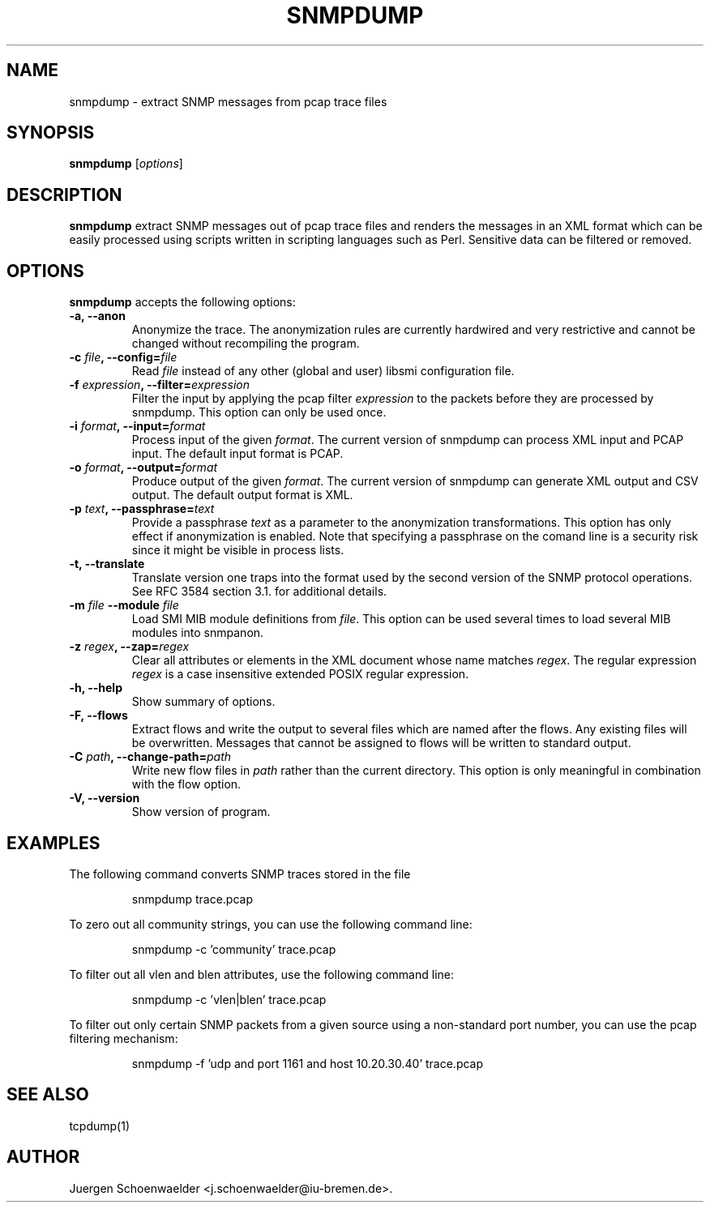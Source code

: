 .\"                              hey, Emacs:   -*- nroff -*-
.\" snmpdump is free software; you can redistribute it and/or modify
.\" it under the terms of the GNU General Public License as published by
.\" the Free Software Foundation; either version 2 of the License, or
.\" (at your option) any later version.
.\"
.\" This program is distributed in the hope that it will be useful,
.\" but WITHOUT ANY WARRANTY; without even the implied warranty of
.\" MERCHANTABILITY or FITNESS FOR A PARTICULAR PURPOSE.  See the
.\" GNU General Public License for more details.
.\"
.\" You should have received a copy of the GNU General Public License
.\" along with this program; see the file COPYING.  If not, write to
.\" the Free Software Foundation, 675 Mass Ave, Cambridge, MA 02139, USA.
.\"
.TH SNMPDUMP 1 "April 14, 2006"
.\" Please update the above date whenever this man page is modified.
.\"
.\" Some roff macros, for reference:
.\" .nh        disable hyphenation
.\" .hy        enable hyphenation
.\" .ad l      left justify
.\" .ad b      justify to both left and right margins (default)
.\" .nf        disable filling
.\" .fi        enable filling
.\" .br        insert line break
.\" .sp <n>    insert n+1 empty lines
.\" for manpage-specific macros, see man(7)
.SH NAME
snmpdump \- extract SNMP messages from pcap trace files
.SH SYNOPSIS
.B snmpdump
.RI [ options ]
.SH DESCRIPTION
\fBsnmpdump\fP extract SNMP messages out of pcap trace files and
renders the messages in an XML format which can be easily processed
using scripts written in scripting languages such as Perl. Sensitive
data can be filtered or removed.
.SH OPTIONS
\fBsnmpdump\fP accepts the following options:
.TP
\fB-a, --anon\fP
Anonymize the trace. The anonymization rules are currently hardwired
and very restrictive and cannot be changed without recompiling the
program.
.TP
\fB-c \fIfile\fB, --config=\fIfile\fP
Read \fIfile\fP instead of any other (global and user)
libsmi configuration file.
.TP
\fB-f \fIexpression\fB, --filter=\fIexpression\fP
Filter the input by applying the pcap filter \fIexpression\fR to the
packets before they are processed by snmpdump. This option can only
be used once.
.TP
\fB-i \fIformat\fB, --input=\fIformat\fP
Process input of the given \fIformat\fP. The current version of
snmpdump can process XML input and PCAP input. The default input
format is PCAP.
.TP
\fB-o \fIformat\fB, --output=\fIformat\fP
Produce output of the given \fIformat\fP. The current version of
snmpdump can generate XML output and CSV output. The default output
format is XML.
.TP
\fB-p \fItext\fB, --passphrase=\fItext\fP
Provide a passphrase \fItext\fP as a parameter to the anonymization
transformations. This option has only effect if anonymization is
enabled. Note that specifying a passphrase on the comand line is a
security risk since it might be visible in process lists.
.TP
.B \-t, \-\-translate
Translate version one traps into the format used by the second version
of the SNMP protocol operations. See RFC 3584 section 3.1. for
additional details.
.TP
\fB-m \fIfile\fB \-\-module \fIfile\fB
Load SMI MIB module definitions from \fIfile\fP.  This option can be
used several times to load several MIB modules into snmpanon.
.TP
\fB-z \fIregex\fB, --zap=\fIregex\fP
Clear all attributes or elements in the XML document whose name
matches \fIregex\fR. The regular expression \fIregex\fR is a case
insensitive extended POSIX regular expression.
.TP
.B \-h, \-\-help
Show summary of options.
.TP
.B \-F, \-\-flows
Extract flows and write the output to several files which are named
after the flows. Any existing files will be overwritten. Messages that
cannot be assigned to flows will be written to standard output.
.TP
\fB-C \fIpath\fB, --change-path=\fIpath\fP
Write new flow files in \fIpath\fP rather than the current directory.
This option is only meaningful in combination with the flow option.
.TP
.B \-V, \-\-version
Show version of program.
.SH EXAMPLES
The following command converts SNMP traces stored in the file
'trace.pcap' into XML format.
.PP 
.RS 
\f(CWsnmpdump trace.pcap\fP
.RE
.PP 
To zero out all community strings, you can use the following command
line:
.PP
.RS
\f(CWsnmpdump -c 'community' trace.pcap\fP
.RE
.PP
To filter out all vlen and blen attributes, use the following command
line:
.PP
.RS
\f(CWsnmpdump -c 'vlen|blen' trace.pcap\fP
.RE
.PP
To filter out only certain SNMP packets from a given source using a
non-standard port number, you can use the pcap filtering mechanism:
.PP 
.RS 
\f(CWsnmpdump -f 'udp and port 1161 and host 10.20.30.40' trace.pcap\fP
.RE 
.PP
.SH SEE ALSO
tcpdump(1)
.SH AUTHOR
Juergen Schoenwaelder <j.schoenwaelder@iu-bremen.de>.
